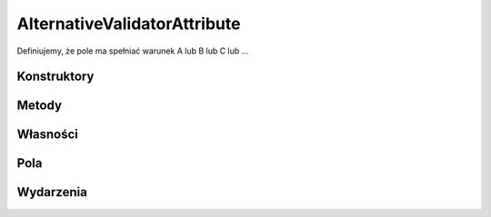 *****************************
AlternativeValidatorAttribute
*****************************

.. csharpdocsclass:: EasyHosting.Meta.Validators.AlternativeValidatorAttribute
    :access: public
    :baseclass: EasyHosting.Meta.Validators.FieldValidatorAttribute
	
	Klasa pozwalająca zdefiniować zestaw alternatyw pod kątem konfiguracyjnej walidacji pól

Definiujemy, że pole ma spełniać warunek A lub B lub C lub ...

Konstruktory
============

.. csharpdocsconstructor:: AlternativeValidatorAttribute(System.String errorCodeOnFail, EasyHosting.Meta.Validators.FieldValidatorAttribute[] alternateValidators)
    :access: public
    :param(1): Kod błędu, który ma się zwrócić w przypadku nieudanej walidacji. Jeśli null, zostanie przypisany ALTERNATIVE_CHECK_FAILED
    :param(2): Ciąg kolejnych, alternatywnych walidatorów
	
	Klasa pozwalająca zdefiniować zestaw alternatyw pod kątem konfiguracyjnej walidacji pól


Metody
======

.. csharpdocsmethod:: System.Object Validate(System.Object o, System.Boolean throwException=True)
    :access: public
    :param(1): Obiekt do walidacji
    :param(2): Definiuje czy ma być wyrzucony wyjątek w przypadku błędu walidacji wszystkich alternatyw
	
	Wykonuje walidację w oparciu o zdefiniowane alternatywy. Jeśli przynajmniej jedna zostanie spełniona, zwraca jej wynik


Własności
=========

.. csharpdocsproperty:: System.Collections.Generic.List<Newtonsoft.Json.Linq.JObject> Errors
    :access: public
	
	Lista błędów walidacji


.. csharpdocsproperty:: System.String ErrorsText
    :access: public
	
	Konwertuje listę błędów na tekst


.. csharpdocsproperty:: System.Int32 ErrorsCount
    :access: public
	
	Liczba błędów


.. csharpdocsproperty:: System.Object TypeId
    :access: public
	
	


Pola
====

.. csharpdocsproperty:: EasyHosting.Meta.Validators.FieldValidatorAttribute[] AlternateValidators
    :access: private
	
	Przechowuje listę alternatyw


.. csharpdocsproperty:: System.String ErrorCodeOnFail
    :access: private
	
	Kod błędu, jaki ma być zwracany w przypadku braku spełnienia warunku. Domyślnie: "ALTERNATIVE_CHECK_FAILED"


Wydarzenia
==========

